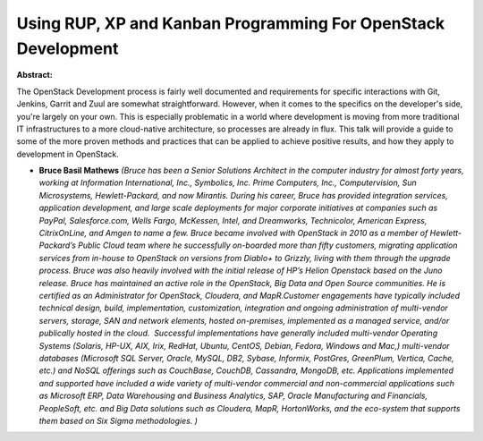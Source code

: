 Using RUP, XP and Kanban Programming For OpenStack Development
~~~~~~~~~~~~~~~~~~~~~~~~~~~~~~~~~~~~~~~~~~~~~~~~~~~~~~~~~~~~~~

**Abstract:**

The OpenStack Development process is fairly well documented and requirements for specific interactions with Git, Jenkins, Garrit and Zuul are somewhat straightforward. However, when it comes to the specifics on the developer's side, you're largely on your own. This is especially problematic in a world where development is moving from more traditional IT infrastructures to a more cloud-native architecture, so processes are already in flux. This talk will provide a guide to some of the more proven methods and practices that can be applied to achieve positive results, and how they apply to development in OpenStack.


* **Bruce Basil Mathews** *(Bruce has been a Senior Solutions Architect in the computer industry for almost forty years, working at Information International, Inc., Symbolics, Inc. Prime Computers, Inc., Computervision, Sun Microsystems, Hewlett-Packard, and now Mirantis. During his career, Bruce has provided integration services, application development, and large scale deployments for major corporate initiatives at companies such as PayPal, Salesforce.com, Wells Fargo, McKessen, Intel, and Dreamworks, Technicolor, American Express, CitrixOnLine, and Amgen to name a few. Bruce became involved with OpenStack in 2010 as a member of Hewlett-Packard’s Public Cloud team where he successfully on-boarded more than fifty customers, migrating application services from in-house to OpenStack on versions from Diablo+ to Grizzly, living with them through the upgrade process. Bruce was also heavily involved with the initial release of HP’s Helion Openstack based on the Juno release. Bruce has maintained an active role in the OpenStack, Big Data and Open Source communities. He is certified as an Administrator for OpenStack, Cloudera, and MapR.Customer engagements have typically included technical design, build, implementation, customization, integration and ongoing administration of multi-vendor servers, storage, SAN and network elements, hosted on-premises, implemented as a managed service, and/or publically hosted in the cloud.  Successful implementations have generally included multi-vendor Operating Systems (Solaris, HP-UX, AIX, Irix, RedHat, Ubuntu, CentOS, Debian, Fedora, Windows and Mac,) multi-vendor databases (Microsoft SQL Server, Oracle, MySQL, DB2, Sybase, Informix, PostGres, GreenPlum, Vertica, Cache, etc.) and NoSQL offerings such as CouchBase, CouchDB, Cassandra, MongoDB, etc. Applications implemented and supported have included a wide variety of multi-vendor commercial and non-commercial applications such as Microsoft ERP, Data Warehousing and Business Analytics, SAP, Oracle Manufacturing and Financials, PeopleSoft, etc. and Big Data solutions such as Cloudera, MapR, HortonWorks, and the eco-system that supports them based on Six Sigma methodologies. )*
